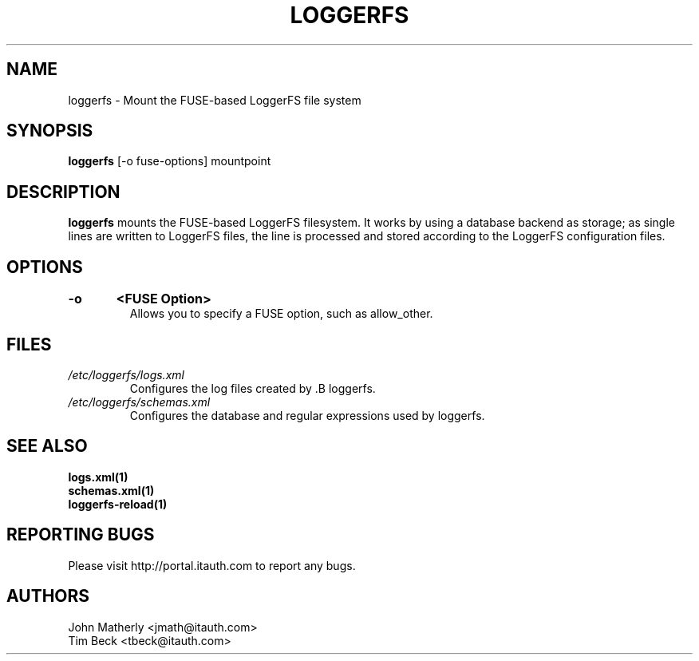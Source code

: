 .TH "LOGGERFS" 1
.SH NAME
loggerfs \- Mount the FUSE-based LoggerFS file system
.SH SYNOPSIS
.B loggerfs
[-o fuse-options] mountpoint
.SH DESCRIPTION
.B loggerfs
mounts the FUSE-based LoggerFS filesystem.  It works by using a
database backend as storage; as single lines are written to LoggerFS files,
the line is processed and stored according to the LoggerFS configuration files.
.SH OPTIONS
.TP
.B \-o	<FUSE Option>
Allows you to specify a FUSE option, such as allow_other.
.SH "FILES"
.TP
.I /etc/loggerfs/logs.xml
Configures the log files created by .B loggerfs.
.TP
.I /etc/loggerfs/schemas.xml
Configures the database and regular expressions used by loggerfs.
.SH "SEE ALSO"
.B logs.xml(1)
.br
.B schemas.xml(1)
.br
.B loggerfs-reload(1)
.SH REPORTING BUGS
Please visit http://portal.itauth.com to report any bugs.
.SH AUTHORS
John Matherly <jmath@itauth.com>
.br
Tim Beck <tbeck@itauth.com>
